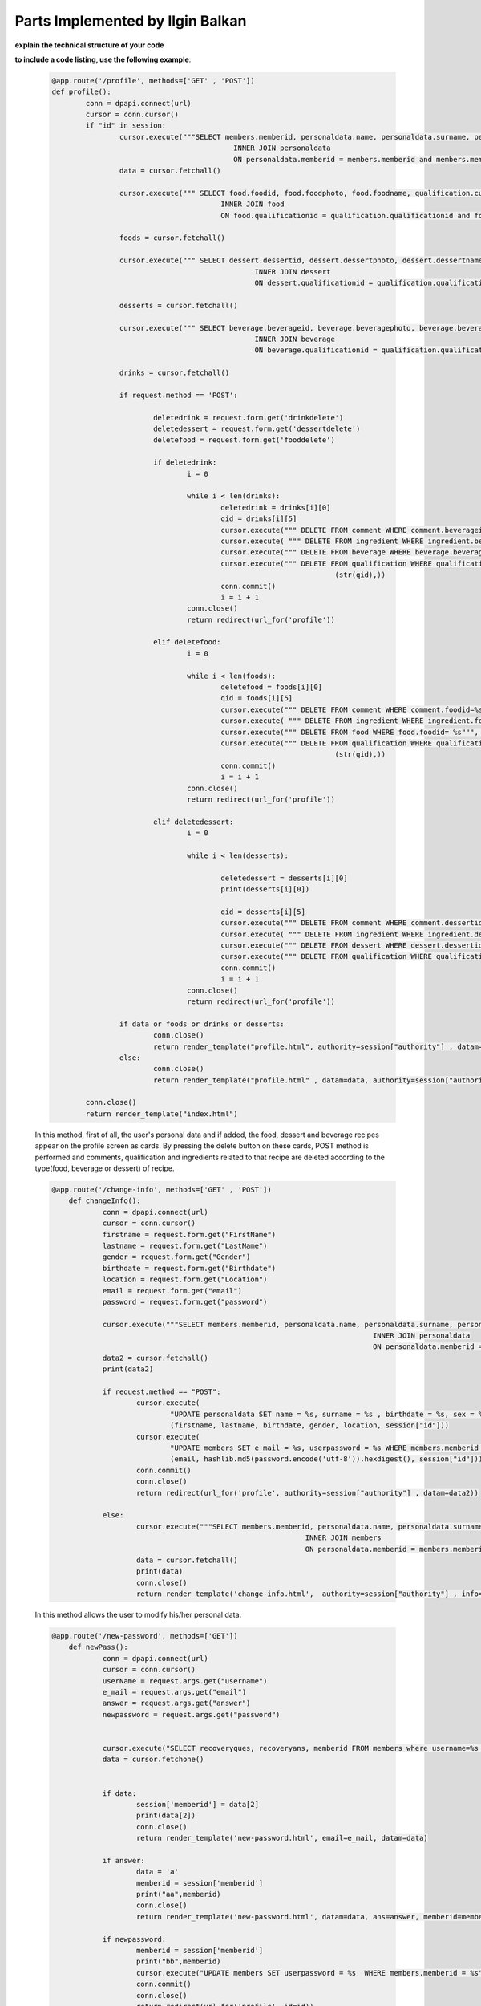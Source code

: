 Parts Implemented by Ilgin Balkan
================================




**explain the technical structure of your code**

**to include a code listing, use the following example**:

  
   .. code-block:: python

	  @app.route('/profile', methods=['GET' , 'POST'])
	  def profile():
		  conn = dpapi.connect(url)
		  cursor = conn.cursor()
		  if "id" in session:
			  cursor.execute("""SELECT members.memberid, personaldata.name, personaldata.surname, personaldata.location, members.e_mail, members.username, personaldata.personalid FROM members 
						     INNER JOIN personaldata 
						     ON personaldata.memberid = members.memberid and members.memberid=%s;""", (session["id"],))
			  data = cursor.fetchall()

			  cursor.execute(""" SELECT food.foodid, food.foodphoto, food.foodname, qualification.cuisine, qualification.timing, qualification.qualificationid, food.foodrecipe FROM qualification
						  INNER JOIN food
						  ON food.qualificationid = qualification.qualificationid and food.memberid = %s;""",(session["id"],))

			  foods = cursor.fetchall()

			  cursor.execute(""" SELECT dessert.dessertid, dessert.dessertphoto, dessert.dessertname, qualification.cuisine, qualification.timing, qualification.qualificationid, dessert.dessertrecipe FROM qualification
							  INNER JOIN dessert
							  ON dessert.qualificationid = qualification.qualificationid and dessert.memberid = %s;""",(session["id"],))

			  desserts = cursor.fetchall()

			  cursor.execute(""" SELECT beverage.beverageid, beverage.beveragephoto, beverage.beveragename, qualification.cuisine, qualification.timing, qualification.qualificationid, beverage.beveragerecipe FROM qualification
						  	  INNER JOIN beverage
							  ON beverage.qualificationid = qualification.qualificationid and beverage.memberid = %s;""", (session["id"],))

			  drinks = cursor.fetchall()

			  if request.method == 'POST':

				  deletedrink = request.form.get('drinkdelete')
				  deletedessert = request.form.get('dessertdelete')
				  deletefood = request.form.get('fooddelete')

				  if deletedrink:
					  i = 0

					  while i < len(drinks):
						  deletedrink = drinks[i][0]
						  qid = drinks[i][5]
						  cursor.execute(""" DELETE FROM comment WHERE comment.beverageid=%s""", (str(deletedrink),))
						  cursor.execute( """ DELETE FROM ingredient WHERE ingredient.beverageid IN (SELECT beverageid FROM beverage WHERE beverage.beverageid = %s)""", (str(deletedrink),))
						  cursor.execute(""" DELETE FROM beverage WHERE beverage.beverageid= %s""", (str(deletedrink),))
						  cursor.execute(""" DELETE FROM qualification WHERE qualification.qualificationid=%s """,
									     (str(qid),))
						  conn.commit()
						  i = i + 1
					  conn.close()
					  return redirect(url_for('profile'))

				  elif deletefood:
					  i = 0

					  while i < len(foods):
						  deletefood = foods[i][0]
						  qid = foods[i][5]
						  cursor.execute(""" DELETE FROM comment WHERE comment.foodid=%s""", (str(deletefood),))
						  cursor.execute( """ DELETE FROM ingredient WHERE ingredient.foodid IN (SELECT foodid FROM food WHERE food.foodid = %s)""",  (str(deletefood),))
						  cursor.execute(""" DELETE FROM food WHERE food.foodid= %s""", (str(deletefood),))
						  cursor.execute(""" DELETE FROM qualification WHERE qualification.qualificationid=%s """,
									     (str(qid),))
						  conn.commit()
						  i = i + 1
					  conn.close()
					  return redirect(url_for('profile'))

				  elif deletedessert:
					  i = 0

					  while i < len(desserts):

						  deletedessert = desserts[i][0]
						  print(desserts[i][0])

						  qid = desserts[i][5]
						  cursor.execute(""" DELETE FROM comment WHERE comment.dessertid=%s""",  (str(deletedessert),))
						  cursor.execute( """ DELETE FROM ingredient WHERE ingredient.dessertid IN (SELECT dessertid FROM dessert WHERE dessert.dessertid = %s)""", (str(deletedessert),))
					  	  cursor.execute(""" DELETE FROM dessert WHERE dessert.dessertid= %s""", (str(deletedessert),))
						  cursor.execute(""" DELETE FROM qualification WHERE qualification.qualificationid=%s """, (str(qid),))
						  conn.commit()
						  i = i + 1
					  conn.close()
					  return redirect(url_for('profile'))

			  if data or foods or drinks or desserts:
				  conn.close()
				  return render_template("profile.html", authority=session["authority"] , datam=data, foodlen =len(foods), drinklen =len(drinks), dessertlen=len(desserts), food=foods, dessert=desserts, drink=drinks)
			  else:
				  conn.close()
				  return render_template("profile.html" , datam=data, authority=session["authority"]  ,foodlen =len(foods),drinklen =len(drinks), dessertlen=len(desserts), food=foods, dessert=desserts, drink=drinks)

		  conn.close()
		  return render_template("index.html")

   In this method, first of all, the user's personal data and if added, the food, dessert and beverage recipes appear on the profile screen as cards. By pressing the delete button on these cards, POST method is performed and comments, qualification and ingredients related to that recipe are deleted according to the type(food, beverage or dessert) of recipe.

   .. code-block:: python

      @app.route('/change-info', methods=['GET' , 'POST'])
	  def changeInfo():
		  conn = dpapi.connect(url)
		  cursor = conn.cursor()
		  firstname = request.form.get("FirstName")
		  lastname = request.form.get("LastName")
		  gender = request.form.get("Gender")
		  birthdate = request.form.get("Birthdate")
		  location = request.form.get("Location")
	  	  email = request.form.get("email")
		  password = request.form.get("password")

		  cursor.execute("""SELECT members.memberid, personaldata.name, personaldata.surname, personaldata.location, members.e_mail, members.username,  members.userpassword FROM members 
										  INNER JOIN personaldata 
										  ON personaldata.memberid = members.memberid and members.memberid = %s """, (str(session["id"]),))
		  data2 = cursor.fetchall()
		  print(data2)

		  if request.method == "POST":
			  cursor.execute(
				  "UPDATE personaldata SET name = %s, surname = %s , birthdate = %s, sex = %s, location = %s  WHERE personaldata.memberid = %s",
				  (firstname, lastname, birthdate, gender, location, session["id"]))
			  cursor.execute(
				  "UPDATE members SET e_mail = %s, userpassword = %s WHERE members.memberid = %s",
				  (email, hashlib.md5(password.encode('utf-8')).hexdigest(), session["id"]))
			  conn.commit()
			  conn.close()
			  return redirect(url_for('profile', authority=session["authority"] , datam=data2))

		  else:
			  cursor.execute("""SELECT members.memberid, personaldata.name, personaldata.surname, personaldata.sex, personaldata.birthdate, personaldata.location, members.userpassword FROM personaldata 
								  INNER JOIN members 
								  ON personaldata.memberid = members.memberid and members.memberid = %s """,(str(session["id"]),))
			  data = cursor.fetchall()
			  print(data)
			  conn.close()
			  return render_template('change-info.html',  authority=session["authority"] , info=data, datam=data2)


   In this method allows the user to modify his/her personal data.

   .. code-block:: python

      @app.route('/new-password', methods=['GET'])
	  def newPass():
		  conn = dpapi.connect(url)
		  cursor = conn.cursor()
		  userName = request.args.get("username")
		  e_mail = request.args.get("email")
		  answer = request.args.get("answer")
		  newpassword = request.args.get("password")


		  cursor.execute("SELECT recoveryques, recoveryans, memberid FROM members where username=%s and e_mail=%s",(userName,e_mail))
		  data = cursor.fetchone()


		  if data:
		  	  session['memberid'] = data[2]
			  print(data[2])
			  conn.close()
			  return render_template('new-password.html', email=e_mail, datam=data)

		  if answer:
			  data = 'a'
			  memberid = session['memberid']
			  print("aa",memberid)
			  conn.close()
			  return render_template('new-password.html', datam=data, ans=answer, memberid=memberid)

		  if newpassword:
			  memberid = session['memberid']
			  print("bb",memberid)
			  cursor.execute("UPDATE members SET userpassword = %s  WHERE members.memberid = %s", (hashlib.md5(newpassword.encode('utf-8')).hexdigest(), memberid))
			  conn.commit()
			  conn.close()
			  return redirect(url_for('profile', id=id))
			  
		  conn.close()
		  return render_template('new-password.html')

   In this method, if the user has forgotten his password, he/she enters his email and username. According to this information, the user's recovery question comes from the database, if the user enters the correct answer, he/she can change the password and be directed to the home page.

   .. code-block:: python

      @app.route('/food-menu', methods=['GET'])
	  def foods():
		  conn = dpapi.connect(url)
		  cursor = conn.cursor()
		  cursor.execute("""
				  	  SELECT food.foodid, food.foodphoto, food.foodname, qualification.cuisine, qualification.timing, qualification.qualificationid  FROM qualification
					  INNER JOIN food
					  ON food.qualificationid = qualification.qualificationid""")

		  data = cursor.fetchall()
		  username = ""
		  if 'username' in session:
			  username = session['username']
		  if data:
			  conn.close()
			  return render_template("food-menu.html", len = len(data), food=data, username=username)
		  else:
			   conn.close()
			  return render_template("food-menu.html", username=username)

   In this method, all the foods added up to now appear in cards, and when any of them is clicked, it directs to the recipe.

   .. code-block:: python

      @app.route('/drink-menu', methods=['GET'])
	  def drinks():
	  	  conn = dpapi.connect(url)
		  cursor = conn.cursor()
		  cursor.execute("""
					  SELECT beverage.beverageid, beverage.beveragephoto, beverage.beveragename,  qualification.cuisine,  qualification.timing, qualification.qualificationid FROM qualification
					  INNER JOIN beverage
					  ON beverage.qualificationid = qualification.qualificationid""")

		  data = cursor.fetchall()
		  username = ""
		  if 'username' in session:
			  username = session['username']
		  if data:
			  conn.close()
			  return render_template("drink-menu.html", len=len(data), drink=data, username=username)
		  else:
			  conn.close()
			  return render_template("drink-menu.html", username=username)
	  
	  
   In this method, all the beverages added up to now appear in cards, and when any of them is clicked, it directs to the recipe.

   .. code-block:: python

      @app.route('/dessert-menu', methods=['GET'])
	  def desserts():
		  conn = dpapi.connect(url)
		  cursor = conn.cursor()
		  cursor.execute("""
					  SELECT dessert.dessertid,  dessert.dessertphoto, dessert.dessertname, qualification.cuisine, qualification.timing, qualification.qualificationid FROM qualification
					  INNER JOIN dessert
					  ON dessert.qualificationid = qualification.qualificationid""")

		  data = cursor.fetchall()
		  username = ""
		  if 'username' in session:
			 username = session['username']
		  if data:
			  conn.close()
			  return render_template("dessert-menu.html", len=len(data), dessert=data, username=username)
		  else:
			  conn.close()
			  return render_template("dessert-menu.html", username=username)


   In this method, all the desserts added up to now appear in cards, and when any of them is clicked, it directs to the recipe.

   .. code-block:: python

      @app.route('/recipe/food/<id>', methods=['GET', 'POST'])
	  def foodRecipe(id):

		  conn = dpapi.connect(url)
		  cursor = conn.cursor()
		  if request.method == 'POST':
		  	  mytitle = request.form.get("title")
			  mycomment = request.form.get("comment")
			  like = request.form.get("like")
			  dislike = request.form.get("dislike")
			  comment_id = request.form.get("commentid")
			  date = request.form.get("commentdate")

			  print(comment_id)
			  if like == "PUT":
			  	  cursor.execute("UPDATE comment SET commentlike = commentlike + 1 WHERE comment.foodid = %s and comment.commentid = %s ", (id,comment_id))
				  conn.commit()
				  conn.close()
				  return redirect(url_for('foodRecipe', id=id))

			  elif dislike == "PUT":
				  cursor.execute("UPDATE comment SET commentdislike = commentdislike + 1 WHERE comment.foodid = %s and comment.commentid = %s ", (id,comment_id))
				  conn.commit()
				  conn.close()
				  return redirect(url_for('foodRecipe', id=id))

			  if mycomment and mytitle:
				  cursor.execute("INSERT INTO comment(usercomment, title, foodid, memberid, commentdate) VALUES (%s, %s, %s, %s, %s)",
							     (mycomment, mytitle, id, str(session["id"]), date))
				  conn.commit()
				  conn.close()
				  return redirect(url_for('foodRecipe', id=id))
		  else:
			  cursor.execute("""
						  SELECT food.foodid, food.foodname, food.foodphoto, food.foodrecipe, ingredient.ingrename, ingredient.unit, ingredient.amount, qualification.cuisine, qualification.qualificationid, qualification.timing, food.fooddate, qualification.calori, qualification.serve, qualification.category, food.memberid, food.foodtype FROM food
						  INNER JOIN qualification
						  ON food.qualificationid = qualification.qualificationid
						  INNER JOIN  ingredient
						  ON ingredient.foodid = food.foodid AND food.foodid = %s""", (id,))
			  data = cursor.fetchone()
			  foodid = data[0]
			  memberid=data[14]
			  cursor.execute("SELECT comment.usercomment, comment.commentdate, members.username, comment.title, comment.commentlike, comment.commentdislike, comment.commentid FROM comment INNER JOIN members ON comment.memberid = members.memberid where comment.foodid = %s ", (foodid,))
			  data2 = cursor.fetchall()

			  cursor.execute("SELECT ingredient.ingrename, ingredient.unit, ingredient.amount, ingredient.allergenic FROM ingredient INNER JOIN food ON ingredient.foodid = food.foodid AND food.foodid = %s """,(id,))
			  data3 = cursor.fetchall()

			  cursor.execute("SELECT username FROM members where memberid=%s",(memberid,))
			  foodusername = cursor.fetchone()
			  username = ""
			  if 'username' in session:
				  username = session['username']
			  if data:
				  conn.close()
				  return render_template("recipe.html", len=len(data2), len2=len(data3), datam=data , fooduser=foodusername ,comment=data2, ingre=data3, username=username)

		  conn.close()
		  return render_template("recipe.html")



    In this method, the user can access the recipe, the photograph, the ingredients of the food. In addition, user can see foods' cuisine, cooking time, type, calorie amount, serving amount. If the user has logged in, he/she can comment on the food and give like or dislike.


   .. code-block:: python
   
      @app.route('/recipe/drink/<id>', methods=['GET', 'POST'])
	  def drinkRecipe(id):
		  conn = dpapi.connect(url)
		  cursor = conn.cursor()

		  if request.method == 'POST':
			  mytitle = request.form.get("title")
			  mycomment = request.form.get("comment")
			  like = request.form.get("like")
			  dislike = request.form.get("dislike")
			  comment_id = request.form.get("commentid")
			  date = request.form.get("commentdate")

			  print(comment_id)
			  if like == "PUT":
				  cursor.execute(
					  "UPDATE comment SET commentlike = commentlike + 1 WHERE comment.beverageid = %s and comment.commentid = %s ",
					  (id, comment_id))
				  conn.commit()
				  conn.close()
				  return redirect(url_for('drinkRecipe', id=id))

			  elif dislike == "PUT":
				  cursor.execute(
					  "UPDATE comment SET commentdislike = commentdislike + 1 WHERE comment.beverageid = %s and comment.commentid = %s ",
					  (id, comment_id))
				  conn.commit()
				  conn.close()
				  return redirect(url_for('drinkRecipe', id=id))

			  if mycomment and mytitle:
				  cursor.execute("INSERT INTO comment(usercomment, title, beverageid, memberid, commentdate) VALUES (%s, %s, %s, %s, %s)",
							     (mycomment, mytitle, id,  str(session["id"]), date))
				  conn.commit()
				  conn.close()
				  return redirect(url_for('drinkRecipe', id=id))
		  else:
			  cursor.execute("""
								  SELECT beverage.beverageid, beverage.beveragename, beverage.beveragephoto, beverage.beveragerecipe, ingredient.ingrename, ingredient.unit, ingredient.amount, qualification.cuisine, qualification.qualificationid, qualification.timing, beverage.beveragedate, qualification.calori, qualification.serve, qualification.category, beverage.memberid, beverage.beveragetype FROM beverage
								  INNER JOIN qualification
								  ON beverage.qualificationid = qualification.qualificationid
								  INNER JOIN  ingredient
								  ON ingredient.beverageid = beverage.beverageid AND beverage.beverageid = %s""", (id,))
			  data = cursor.fetchone()
			  drinkid = data[0]
			  memberid = data[14]
			  cursor.execute(
				  "SELECT comment.usercomment, comment.commentdate, members.username, comment.title, comment.commentlike, comment.commentdislike, comment.commentid  FROM comment INNER JOIN members ON comment.memberid = members.memberid where comment.beverageid = %s ",
				  (drinkid,))
			  data2 = cursor.fetchall()

			  cursor.execute(
				  "SELECT ingredient.ingrename, ingredient.unit, ingredient.amount, ingredient.allergenic FROM ingredient INNER JOIN beverage ON ingredient.beverageid = beverage.beverageid AND beverage.beverageid = %s """,
				  (id,))
			  data3 = cursor.fetchall()

			  cursor.execute("SELECT username FROM members where memberid=%s", (memberid,))
			  beverageuser = cursor.fetchone()

			  username = ""
			  if 'username' in session:
				  username = session['username']

			  if data:
				  conn.close()
				  return render_template("recipe.html", len=len(data2), len2=len(data3), datam=data, fooduser=beverageuser ,comment=data2, ingre=data3, username=username)

		  conn.close()
		  return render_template("recipe.html")



    In this method, the user can access the recipe, the photograph, the ingredients of the beverage. In addition, user can see beverages' cuisine, cooking time, type, calorie amount, serving amount. If the user has logged in, he/she can comment on the beverage and give like or dislike.

   .. code-block:: python

      @app.route('/recipe/dessert/<id>', methods=['GET', 'POST'])
	  def dessertRecipe(id):
		  conn = dpapi.connect(url)
		  cursor = conn.cursor()
		  print(session)
		  if request.method == 'POST':
			  mytitle = request.form.get("title")
			  mycomment = request.form.get("comment")
			  like = request.form.get("like")
			  dislike = request.form.get("dislike")
			  comment_id = request.form.get("commentid")
			  date = request.form.get("commentdate")
			  print(date)

			  if like == "PUT":
			   	  cursor.execute(
					  "UPDATE comment SET commentlike = commentlike + 1 WHERE comment.dessertid = %s and comment.commentid = %s ",
					  (id, comment_id))
				  conn.commit()
				  conn.close()
				  return redirect(url_for('dessertRecipe', id=id))

			  elif dislike == "PUT":
				  cursor.execute(
					  "UPDATE comment SET commentdislike = commentdislike + 1 WHERE comment.dessertid = %s and comment.commentid = %s ",
					  (id, comment_id))
				  conn.commit()
				  conn.close()
				  return redirect(url_for('dessertRecipe', id=id))

			  if mycomment and mytitle:
				  cursor.execute("INSERT INTO comment(usercomment, title, dessertid, memberid, commentdate) VALUES (%s, %s, %s, %s, %s)",
							     (mycomment, mytitle, id,  str(session["id"]), date))
				  conn.commit()
				  conn.close()
				  return redirect(url_for('dessertRecipe', id=id))
		  else:
			  cursor.execute("""
			 					  SELECT dessert.dessertid, dessert.dessertname, dessert.dessertphoto, dessert.dessertrecipe, ingredient.ingrename, ingredient.unit, ingredient.amount, qualification.cuisine, qualification.qualificationid, qualification.timing, dessert.dessertdate, qualification.calori, qualification.serve, qualification.category, dessert.memberid, dessert.desserttype FROM dessert
								  INNER JOIN qualification
								  ON dessert.qualificationid = qualification.qualificationid
								  INNER JOIN  ingredient
								  ON dessert.dessertid = dessert.dessertid AND dessert.dessertid = %s""", (id,))
			  data = cursor.fetchone()
			  dessertid = data[0]
			  memberid = data[14]
			  cursor.execute(
				  "SELECT comment.usercomment, comment.commentdate, members.username, comment.title, comment.commentlike, comment.commentdislike, comment.commentid FROM comment INNER JOIN members ON comment.memberid = members.memberid where comment.dessertid = %s ",
				  (dessertid,))
			  data2 = cursor.fetchall()

			  cursor.execute(
				  "SELECT ingredient.ingrename, ingredient.unit, ingredient.amount, ingredient.allergenic FROM ingredient INNER JOIN dessert ON ingredient.dessertid = dessert.dessertid AND dessert.dessertid = %s """,
				  (id,))
			  data3 = cursor.fetchall()

			  cursor.execute("SELECT username FROM members where memberid=%s", (memberid,))
			  dessertuser = cursor.fetchone()

			  username = ""
			  if 'username' in session:
				  username = session['username']
			  if data:
				  conn.close()
				  return render_template("recipe.html", len=len(data2), len2=len(data3), datam=data, fooduser=dessertuser ,comment=data2, ingre=data3, username=username)

		  conn.close()
		  return render_template("recipe.html")


    In this method, the user can access the recipe, the photograph, the ingredients of the dessert. In addition, user can see desserts' cuisine, cooking time, type, calorie amount, serving amount. If the user has logged in, he/she can comment on the dessert and give like or dislike.

  
   .. code-block:: python

      @app.route('/contact', methods=['GET', 'POST'])
	  def contact():
		  conn = dpapi.connect(url)
		  cursor = conn.cursor()
		  if request.method == 'POST':

			  username = ""
			  if 'username' in session:
				  username = session['username']

			  message = request.form.get("message")
			  title = request.form.get("title")
			  category = request.form.get("category")
			  mail = request.form.get("e_mail")
			  date = request.form.get("date")
			  print(message, title, category, mail)
			  if message and title and category and mail:
				  cursor.execute(
					  "INSERT INTO contact(message, title, category, e_mail, date) VALUES (%s, %s, %s, %s, %s)",
					  (message, title, category, mail, date))
				  conn.commit()
				  conn.close()
				  return redirect(url_for('home'))

			  else:
				  conn.close()
				  return render_template("contact.html", username=username)
		  else:
			  username = ""
			  if 'username' in session:
				  username = session['username']
			  conn.close()
			  return render_template("contact.html", username=username)


   In this method, users can write message about complaints, suggestions or recipes related to the site. Only admins can view. Does not require user login to send messages.	
